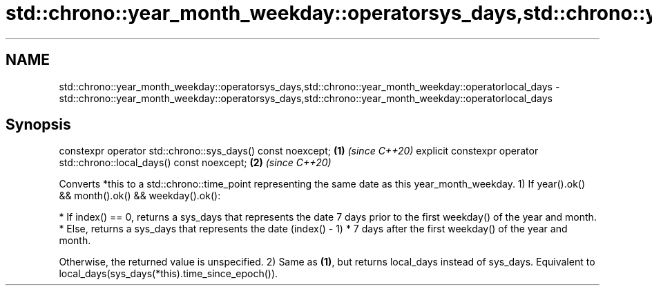 .TH std::chrono::year_month_weekday::operatorsys_days,std::chrono::year_month_weekday::operatorlocal_days 3 "2020.03.24" "http://cppreference.com" "C++ Standard Libary"
.SH NAME
std::chrono::year_month_weekday::operatorsys_days,std::chrono::year_month_weekday::operatorlocal_days \- std::chrono::year_month_weekday::operatorsys_days,std::chrono::year_month_weekday::operatorlocal_days

.SH Synopsis

constexpr operator std::chrono::sys_days() const noexcept;            \fB(1)\fP \fI(since C++20)\fP
explicit constexpr operator std::chrono::local_days() const noexcept; \fB(2)\fP \fI(since C++20)\fP

Converts *this to a std::chrono::time_point representing the same date as this year_month_weekday.
1) If year().ok() && month().ok() && weekday().ok():


      * If index() == 0, returns a sys_days that represents the date 7 days prior to the first weekday() of the year and month.
      * Else, returns a sys_days that represents the date (index() - 1) * 7 days after the first weekday() of the year and month.


Otherwise, the returned value is unspecified.
2) Same as \fB(1)\fP, but returns local_days instead of sys_days. Equivalent to local_days(sys_days(*this).time_since_epoch()).



